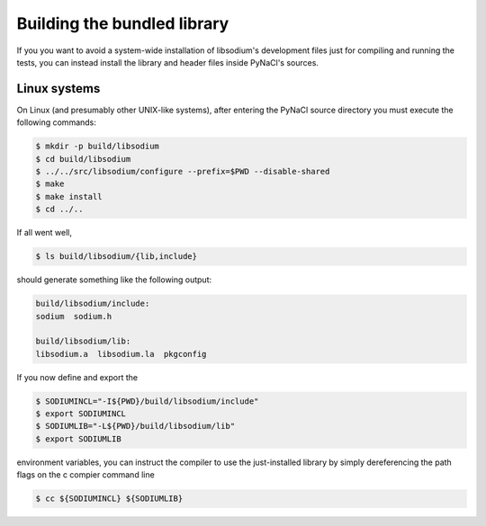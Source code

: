 .. _building-a-local-library:

Building the bundled library
^^^^^^^^^^^^^^^^^^^^^^^^^^^^

If you you want to avoid a system-wide installation of libsodium's
development files just for compiling and running the tests, you can
instead install the library and header files inside PyNaCl's sources.


Linux systems
"""""""""""""

On Linux (and presumably other UNIX-like systems), after entering the
PyNaCl source directory you must execute the following commands:

.. code-block:: bash

    $ mkdir -p build/libsodium
    $ cd build/libsodium
    $ ../../src/libsodium/configure --prefix=$PWD --disable-shared
    $ make
    $ make install
    $ cd ../..

If all went well,

.. code-block:: bash

    $ ls build/libsodium/{lib,include}

should generate something like the following output:

.. code-block:: bash

    build/libsodium/include:
    sodium  sodium.h

    build/libsodium/lib:
    libsodium.a  libsodium.la  pkgconfig

If you now define and export the

.. code-block:: bash

    $ SODIUMINCL="-I${PWD}/build/libsodium/include"
    $ export SODIUMINCL
    $ SODIUMLIB="-L${PWD}/build/libsodium/lib"
    $ export SODIUMLIB

environment variables, you can instruct the compiler to use the
just-installed library by simply dereferencing the path flags
on the c compier command line

.. code-block:: bash

    $ cc ${SODIUMINCL} ${SODIUMLIB}

